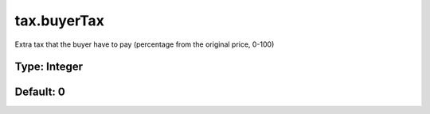 ============
tax.buyerTax
============

Extra tax that the buyer have to pay (percentage from the original price, 0-100)

Type: Integer
~~~~~~~~~~~~~
Default: **0**
~~~~~~~~~~~~~~
